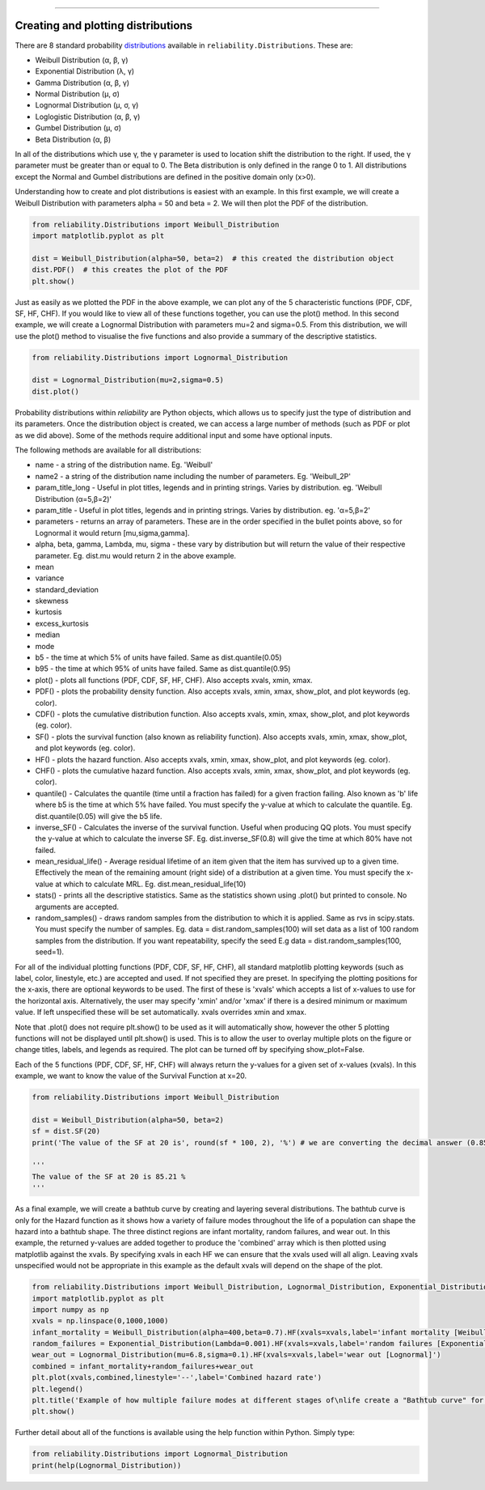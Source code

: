 .. image:: images/logo.png

-------------------------------------

Creating and plotting distributions
'''''''''''''''''''''''''''''''''''

There are 8 standard probability `distributions <https://reliability.readthedocs.io/en/latest/Equations%20of%20supported%20distributions.html>`_ available in ``reliability.Distributions``. These are:

-   Weibull Distribution (α, β, γ)
-   Exponential Distribution (λ, γ)
-   Gamma Distribution (α, β, γ)
-   Normal Distribution (μ, σ)
-   Lognormal Distribution (μ, σ, γ)
-   Loglogistic Distribution (α, β, γ)
-   Gumbel Distribution (μ, σ)
-   Beta Distribution (α, β)

In all of the distributions which use γ, the γ parameter is used to location shift the distribution to the right. If used, the γ parameter must be greater than or equal to 0.
The Beta distribution is only defined in the range  0 to 1. All distributions except the Normal and Gumbel distributions are defined in the positive domain only (x>0).

Understanding how to create and plot distributions is easiest with an example. In this first example, we will create a Weibull Distribution with parameters alpha = 50 and beta = 2. We will then plot the PDF of the distribution.

.. code:: python

    from reliability.Distributions import Weibull_Distribution
    import matplotlib.pyplot as plt

    dist = Weibull_Distribution(alpha=50, beta=2)  # this created the distribution object
    dist.PDF()  # this creates the plot of the PDF
    plt.show()

.. image:: images/weibull_plot1.png

Just as easily as we plotted the PDF in the above example, we can plot any of the 5 characteristic functions (PDF, CDF, SF, HF, CHF). If you would like to view all of these functions together, you can use the plot() method. In this second example, we will create a Lognormal Distribution with parameters mu=2 and sigma=0.5. From this distribution, we will use the plot() method to visualise the five functions and also provide a summary of the descriptive statistics.

.. code:: python

    from reliability.Distributions import Lognormal_Distribution
    
    dist = Lognormal_Distribution(mu=2,sigma=0.5)
    dist.plot()

.. image:: images/Lognormal_plot2.png

Probability distributions within *reliability* are Python objects, which allows us to specify just the type of distribution and its parameters. Once the distribution object is created, we can access a large number of methods (such as PDF or plot as we did above). Some of the methods require additional input and some have optional inputs.

The following methods are available for all distributions:

-   name - a string of the distribution name. Eg. 'Weibull'
-   name2 - a string of the distribution name including the number of parameters. Eg. 'Weibull_2P'
-   param_title_long - Useful in plot titles, legends and in printing strings. Varies by distribution. eg. 'Weibull Distribution (α=5,β=2)'
-   param_title - Useful in plot titles, legends and in printing strings. Varies by distribution. eg. 'α=5,β=2'
-   parameters - returns an array of parameters. These are in the order specified in the bullet points above, so for Lognormal it would return [mu,sigma,gamma].
-   alpha, beta, gamma, Lambda, mu, sigma - these vary by distribution but will return the value of their respective parameter. Eg. dist.mu would return 2 in the above example.
-   mean
-   variance
-   standard_deviation
-   skewness
-   kurtosis
-   excess_kurtosis
-   median
-   mode
-   b5 - the time at which 5% of units have failed. Same as dist.quantile(0.05)
-   b95 - the time at which 95% of units have failed. Same as dist.quantile(0.95)
-   plot() - plots all functions (PDF, CDF, SF, HF, CHF). Also accepts xvals, xmin, xmax.
-   PDF() - plots the probability density function. Also accepts xvals, xmin, xmax, show_plot, and plot keywords (eg. color).
-   CDF() - plots the cumulative distribution function. Also accepts xvals, xmin, xmax, show_plot, and plot keywords (eg. color).
-   SF() - plots the survival function (also known as reliability function). Also accepts xvals, xmin, xmax, show_plot, and plot keywords (eg. color).
-   HF() - plots the hazard function. Also accepts xvals, xmin, xmax, show_plot, and plot keywords (eg. color).
-   CHF() - plots the cumulative hazard function. Also accepts xvals, xmin, xmax, show_plot, and plot keywords (eg. color).
-   quantile() - Calculates the quantile (time until a fraction has failed) for a given fraction failing. Also known as 'b' life where b5 is the time at which 5% have failed. You must specify the y-value at which to calculate the quantile. Eg. dist.quantile(0.05) will give the b5 life.
-   inverse_SF() - Calculates the inverse of the survival function. Useful when producing QQ plots. You must specify the y-value at which to calculate the inverse SF. Eg. dist.inverse_SF(0.8) will give the time at which 80% have not failed.
-   mean_residual_life() - Average residual lifetime of an item given that the item has survived up to a given time. Effectively the mean of the remaining amount (right side) of a distribution at a given time. You must specify the x-value at which to calculate MRL. Eg. dist.mean_residual_life(10)
-   stats() - prints all the descriptive statistics. Same as the statistics shown using .plot() but printed to console. No arguments are accepted.
-   random_samples() - draws random samples from the distribution to which it is applied. Same as rvs in scipy.stats. You must specify the number of samples. Eg. data = dist.random_samples(100) will set data as a list of 100 random samples from the distribution. If you want repeatability, specify the seed E.g data = dist.random_samples(100, seed=1).

For all of the individual plotting functions (PDF, CDF, SF, HF, CHF), all standard matplotlib plotting keywords (such as label, color, linestyle, etc.) are accepted and used. If not specified they are preset. In specifying the plotting positions for the x-axis, there are optional keywords to be used. The first of these is 'xvals' which accepts a list of x-values to use for the horizontal axis. Alternatively, the user may specify 'xmin' and/or 'xmax' if there is a desired minimum or maximum value. If left unspecified these will be set automatically. xvals overrides xmin and xmax.

Note that .plot() does not require plt.show() to be used as it will automatically show, however the other 5 plotting functions will not be displayed until plt.show() is used. This is to allow the user to overlay multiple plots on the figure or change titles, labels, and legends as required. The plot can be turned off by specifying show_plot=False.

Each of the 5 functions (PDF, CDF, SF, HF, CHF) will always return the y-values for a given set of x-values (xvals). In this example, we want to know the value of the Survival Function at x=20.

.. code:: python

    from reliability.Distributions import Weibull_Distribution
    
    dist = Weibull_Distribution(alpha=50, beta=2)
    sf = dist.SF(20)
    print('The value of the SF at 20 is', round(sf * 100, 2), '%') # we are converting the decimal answer (0.8521...) to a percentage
    
    '''
    The value of the SF at 20 is 85.21 %
    '''

As a final example, we will create a bathtub curve by creating and layering several distributions. The bathtub curve is only for the Hazard function as it shows how a variety of failure modes throughout the life of a population can shape the hazard into a bathtub shape. The three distinct regions are infant mortality, random failures, and wear out. In this example, the returned y-values are added together to produce the 'combined' array which is then plotted using matplotlib against the xvals. By specifying xvals in each HF we can ensure that the xvals used will all align. Leaving xvals unspecified would not be appropriate in this example as the default xvals will depend on the shape of the plot.

.. code:: python

    from reliability.Distributions import Weibull_Distribution, Lognormal_Distribution, Exponential_Distribution
    import matplotlib.pyplot as plt
    import numpy as np
    xvals = np.linspace(0,1000,1000)
    infant_mortality = Weibull_Distribution(alpha=400,beta=0.7).HF(xvals=xvals,label='infant mortality [Weibull]')
    random_failures = Exponential_Distribution(Lambda=0.001).HF(xvals=xvals,label='random failures [Exponential]')
    wear_out = Lognormal_Distribution(mu=6.8,sigma=0.1).HF(xvals=xvals,label='wear out [Lognormal]')
    combined = infant_mortality+random_failures+wear_out
    plt.plot(xvals,combined,linestyle='--',label='Combined hazard rate')
    plt.legend()
    plt.title('Example of how multiple failure modes at different stages of\nlife create a "Bathtub curve" for the total Hazard function')
    plt.show()

.. image:: images/bathtub_curve.png

Further detail about all of the functions is available using the help function within Python. Simply type:

.. code:: python

    from reliability.Distributions import Lognormal_Distribution
    print(help(Lognormal_Distribution))
